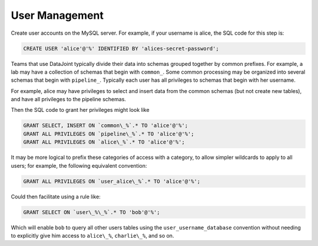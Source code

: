 User Management 
===============

Create user accounts on the MySQL server. For example, if your username is alice, the SQL code for this step is:

.. code-block:: mysql 

 CREATE USER 'alice'@'%' IDENTIFIED BY 'alices-secret-password';


Teams that use DataJoint typically divide their data into schemas grouped together by common prefixes. For example, a lab may have a collection of schemas that begin with ``common_``. Some common processing may be organized into several schemas that begin with ``pipeline_``. Typically each user has all privileges to schemas that begin with her username.

For example, alice may have privileges to select and insert data from the common schemas (but not create new tables), and have all privileges to the pipeline schemas.

Then the SQL code to grant her privileges might look like

.. code-block:: mysql

 GRANT SELECT, INSERT ON `common\_%`.* TO 'alice'@'%';
 GRANT ALL PRIVILEGES ON `pipeline\_%`.* TO 'alice'@'%';
 GRANT ALL PRIVILEGES ON `alice\_%`.* TO 'alice'@'%';

It may be more logical to prefix these categories of access with a category, to allow simpler wildcards to apply to all users; for example, the following equivalent convention:

.. code-block:: mysql

 GRANT ALL PRIVILEGES ON `user_alice\_%`.* TO 'alice'@'%';

Could then facilitate using a rule like:

.. code-block:: mysql

 GRANT SELECT ON `user\_%\_%`.* TO 'bob'@'%';

Which will enable ``bob`` to query all other users tables using the ``user_username_database`` convention without needing to explicitly give him access to ``alice\_%``, ``charlie\_%``, and so on.

